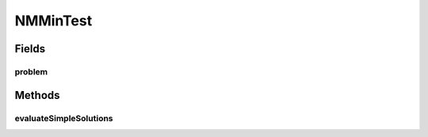 .. java:import:: org.junit Test

.. java:import:: org.uma.jmetal.problem Problem

.. java:import:: org.uma.jmetal.solution IntegerSolution

NMMinTest
=========

.. java:package:: org.uma.jmetal.problem.multiobjective
   :noindex:

.. java:type:: public class NMMinTest

   Created by Antonio J. Nebro on 17/09/14.

Fields
------
problem
^^^^^^^

.. java:field::  Problem<IntegerSolution> problem
   :outertype: NMMinTest

Methods
-------
evaluateSimpleSolutions
^^^^^^^^^^^^^^^^^^^^^^^

.. java:method:: @Test public void evaluateSimpleSolutions()
   :outertype: NMMinTest


